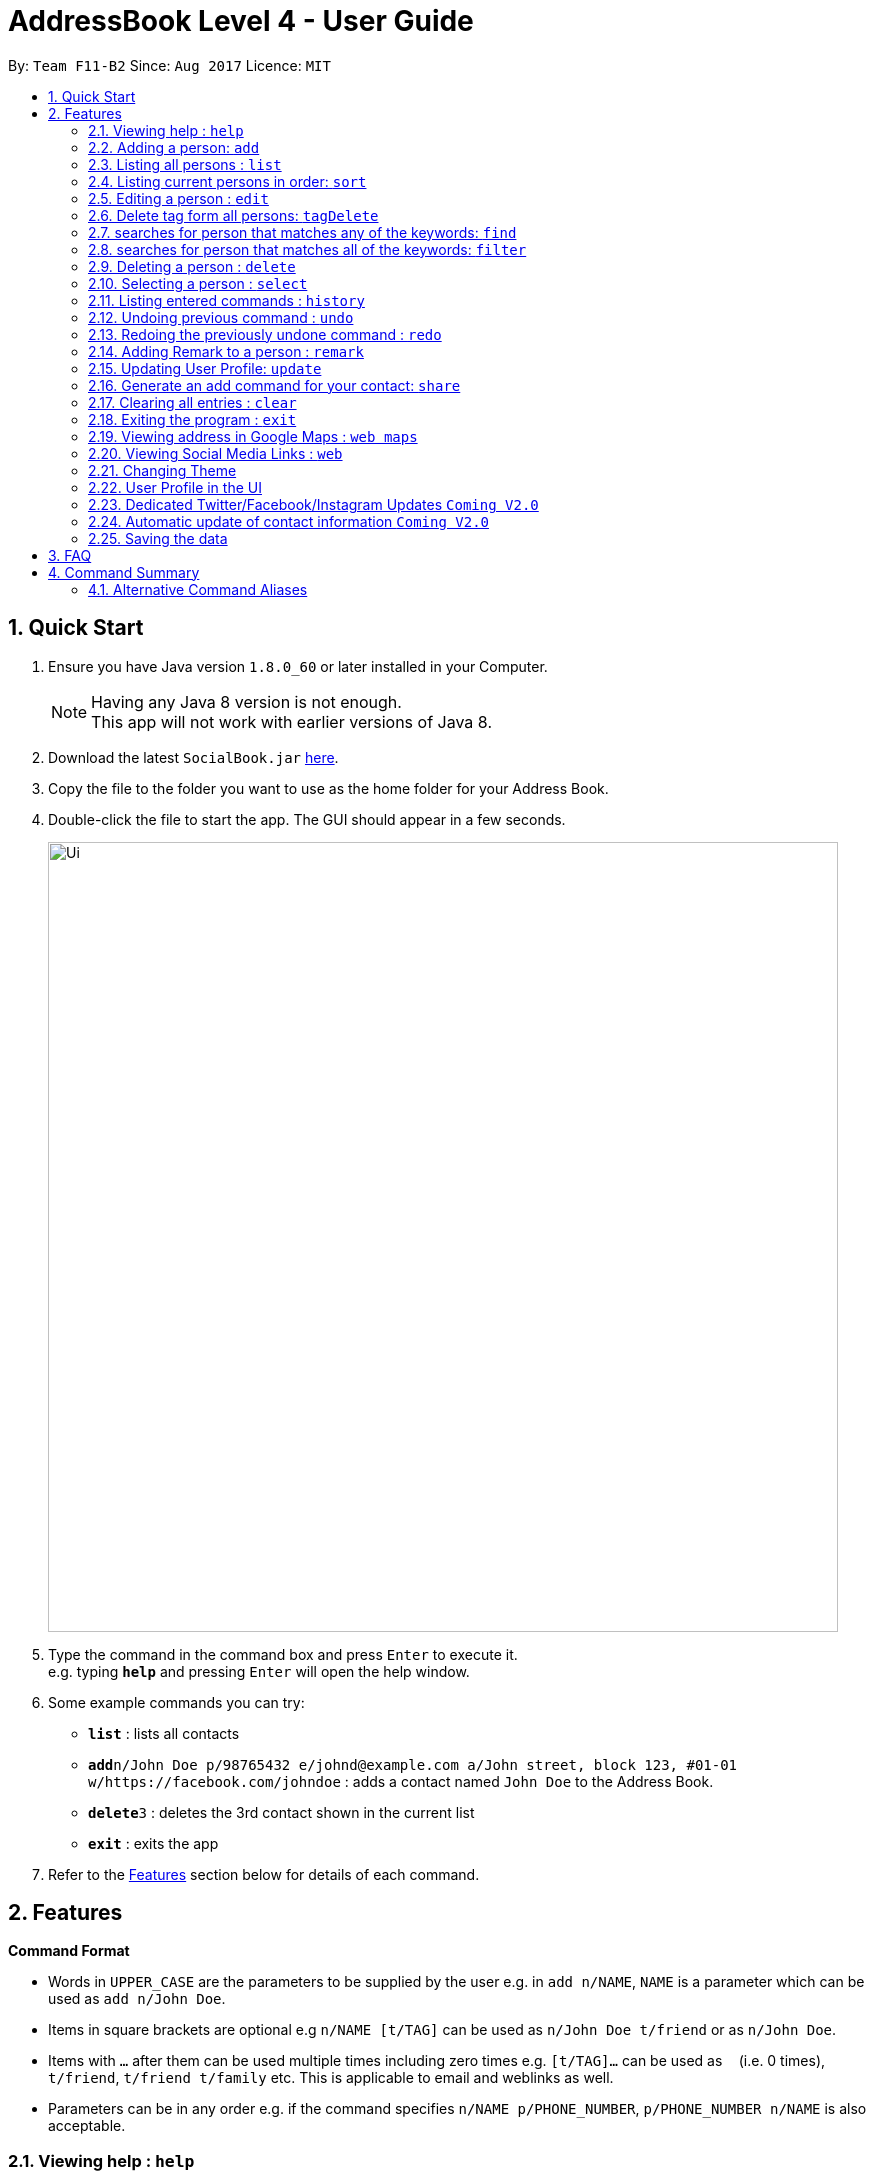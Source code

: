 = AddressBook Level 4 - User Guide
:toc:
:toc-title:
:toc-placement: preamble
:sectnums:
:imagesDir: images
:stylesDir: stylesheets
:experimental:
ifdef::env-github[]
:tip-caption: :bulb:
:note-caption: :information_source:
endif::[]
:repoURL: https://github.com/CS2103AUG2017-F11-B2/main

By: `Team F11-B2`      Since: `Aug 2017`      Licence: `MIT`

== Quick Start

.  Ensure you have Java version `1.8.0_60` or later installed in your Computer.
+
[NOTE]
Having any Java 8 version is not enough. +
This app will not work with earlier versions of Java 8.
+
.  Download the latest `SocialBook.jar` link:{repoURL}/releases[here].
.  Copy the file to the folder you want to use as the home folder for your Address Book.
.  Double-click the file to start the app. The GUI should appear in a few seconds.
+
image::Ui.png[width="790"]
+
.  Type the command in the command box and press kbd:[Enter] to execute it. +
e.g. typing *`help`* and pressing kbd:[Enter] will open the help window.
.  Some example commands you can try:

* *`list`* : lists all contacts
* **`add`**`n/John Doe p/98765432 e/johnd@example.com a/John street, block 123, #01-01 w/https://facebook.com/johndoe` : adds a contact named `John Doe` to the Address Book.
* **`delete`**`3` : deletes the 3rd contact shown in the current list
* *`exit`* : exits the app

.  Refer to the link:#features[Features] section below for details of each command.

== Features

====
*Command Format*

* Words in `UPPER_CASE` are the parameters to be supplied by the user e.g. in `add n/NAME`, `NAME` is a parameter which can be used as `add n/John Doe`.
* Items in square brackets are optional e.g `n/NAME [t/TAG]` can be used as `n/John Doe t/friend` or as `n/John Doe`.
* Items with `…`​ after them can be used multiple times including zero times e.g. `[t/TAG]...` can be used as `{nbsp}` (i.e. 0 times), `t/friend`, `t/friend t/family` etc.
This is applicable to email and weblinks as well.
* Parameters can be in any order e.g. if the command specifies `n/NAME p/PHONE_NUMBER`, `p/PHONE_NUMBER n/NAME` is also acceptable.
====

=== Viewing help : `help`

Format: `help`

// tag::add[]
=== Adding a person: `add`

Adds a person to the address book +
Format: `add n/NAME p/PHONE_NUMBER e/EMAIL... a/ADDRESS [t/TAG] [w/WebLink]...`

[TIP]
A person can have any number of tags, email and weblinks (including 0)
email, phone number, address, tags and weblinks are optional when adding a new contact

Examples:

* `add n/John Doe p/98765432 e/johnd@example.com a/John street, block 123, #01-01`
* `add n/Betsy Crowe t/friend e/betsycrowe@example.com e/betsy@workemail.com a/Newgate Prison p/1234567 t/criminal w/https://www.facebook.com/betsy`
* `add n/LeBron James
// end::add[]

=== Listing all persons : `list`

Shows a list of all persons in the address book, in the last sorted order. +
Format: `list`

// tag::sort[]
=== Listing current persons in order: `sort`

Sorts the entire list of persons in the addressbook by the indicated format. Maintains
the list of persons displayed, but sorted by the indicated format as well.
+ If no argument is indicated, sorts by default (currently name).
+ Available FILTERTYPES: 'name', 'email', 'phone', 'address', 'default'
+ Aliases for each FILTERTYPE: 'n', 'e', 'p', 'a'
+ Format: `sort FILTERTYPE`

Examples:

* 'sort name'
* 'sort n'

Proposed further enhancements: Sort by tag, weblinks
Sort in ascending or descending order.
Push nil entries to the back of the list.
// end::sort[]

=== Editing a person : `edit`

Edits an existing person in the address book. +
Format: `edit INDEX [n/NAME] [p/PHONE] [e/EMAIL]... [a/ADDRESS] [+t/TAG] [-t/TAG] or [clearTag/]... [w/WEBLINK]...`

****
* Edits the person at the specified `INDEX`. The index refers to the index number shown in the last person listing. The index *must be a positive integer* 1, 2, 3, ...
* At least one of the optional fields must be provided.
* Existing values will be updated to the input values.
* When editing tags, emails or weblinks, the existing values of each component of the person will be removed i.e adding of these components is not cumulative.
* You can remove all the person's tags by typing `clearTag/` without specifying any tags after it. Similarly, you can use `e/` and `w/` for emails and weblinks respectively.
****

Examples:

* `edit 1 p/91234567 e/johndoe@example.com` +
Edits the phone number and email address of the 1st person to be `91234567` and `johndoe@example.com` respectively.
* `edit 2 n/Betsy Crower clearTag/` +
Edits the name of the 2nd person to be `Betsy Crower` and clears all existing tags.
For more about editing tags, read `Edit Individual Tag` below.

// tag::editIndividualTag[]
==== Edit individual Tag

Use `+t/` or `-t/` in edit command to add or remove tag to specific person with corresponding index.
Use `cleartag/` to clear all existing tags under the person.

Examples:
*`edit 1 +t/happy` adds a `happy` tag to the 1st person with his/her existing tags.
*`edit 1 -/sad` removes the `sad` tag from the list of tags tagged to the 1st person.
*`edit 1 clearTag/` clears all the tags under the 1st person.
// end::editIndividualTag[]

// tag::tagDelete[]
=== Delete tag form all persons: `tagDelete`

Deletes a tag inputted by the user from all existing person in the address book. +
Format: `tagDelete [tag name]`

****
* the matching of tag is case sensitive.
* Tags that matches the tag inputted by the user will be deleted.
* only the tag set attached to each person will be searched.
****

Examples:

* `tagDelete friends` +
the tag friends will be deleted from any person in the addressbook that has this tag.
* `tagDelete noSuchTag` +
Nothing will happen if no such tag is present in any person in the address book

// end::tagDelete[]

// tag::find[]
=== searches for person that matches any of the keywords: `find`

Finds persons whose attributes contain any of the given keywords. +
Format: `find KEYWORD [MORE_KEYWORDS]`

****
* The search is case insensitive. e.g `hans` will match `Hans`, `878787` will match `8787879`
* The order of the keywords does not matter. e.g. `Hans Bo` will match `Bo Hans`
* Everything will be searched. (Name, phone, email, address, tag & webLinks)
* Sub words will be matched e.g. `Han` will not match `Hans`
* Persons matching at least one keyword will be returned (i.e. `OR` search). e.g. `Hans Bo` will return `Hans Gruber`, `Bo Yang`
****

Examples:

* `find John` +
Return `john` and `John Doe`
* `find Betsy Tim John` +
Return any person having names `Betsy`, `Tim`, or `John`

* `find John Clementi` +
returns any person that has either `John` as the name, or address is `Clementi`. Need not be both.
// end::find[]

// tag::filtercommand[]
=== searches for person that matches all of the keywords: `filter`

Finds persons whose name, phone, email, tags and address contain all of the given keywords. +
Format: `filter KEYWORD [MORE_KEYWORDS]`

****
* The search is case insensitive. e.g `friends` will match `FrIendS`
* The order of the keywords does not matter. e.g. `Amy Friends owesmoney` will match ` amy owesmoney friends`
* Persons with attributes(namely name, phone, email, tags and address) matching all of the keywrods will be returned . e.g. `friends owesmoney, Hans` will return any person with name `Hans` that also `owesMoney`.
****

Examples:

* `filter friends Clementi` +
Returns a person with address at `Clementi` and with a tags `[friends]`.
* `filter John, facebook +
Returns any person having name `John`, with a webLink that contains `facebook`.
// end::filtercommand[]

=== Deleting a person : `delete`

Deletes the specified person from the address book. +
Format: `delete INDEX`

****
* Deletes the person at the specified `INDEX`.
* The index refers to the index number shown in the most recent listing.
* The index *must be a positive integer* 1, 2, 3, ...
****

Examples:

* `list` +
`delete 2` +
Deletes the 2nd person in the address book.
* `find Betsy` +
`delete 1` +
Deletes the 1st person in the results of the `find` command.

=== Selecting a person : `select`

Selects the person identified by the index number used in the last person listing. +
Format: `select INDEX`

****
* Selects the person and loads the Google search page the person at the specified `INDEX`.
* The index refers to the index number shown in the most recent listing.
* The index *must be a positive integer* `1, 2, 3, ...`
****

Examples:

* `list` +
`select 2` +
Selects the 2nd person in the address book.
* `find Betsy` +
`select 1` +
Selects the 1st person in the results of the `find` command.

=== Listing entered commands : `history`

Lists all the commands that you have entered in reverse chronological order. +
Format: `history`

[NOTE]
====
Pressing the kbd:[&uarr;] and kbd:[&darr;] arrows will display the previous and next input respectively in the command box.
====

// tag::undoredo[]
=== Undoing previous command : `undo`

Restores the address book to the state before the previous _undoable_ command was executed. +
Format: `undo`

[NOTE]
====
Undoable commands: those commands that modify the address book's content (`add`, `delete`, `edit` and `clear`).
====

Examples:

* `delete 1` +
`list` +
`undo` (reverses the `delete 1` command) +

* `select 1` +
`list` +
`undo` +
The `undo` command fails as there are no undoable commands executed previously.

* `delete 1` +
`clear` +
`undo` (reverses the `clear` command) +
`undo` (reverses the `delete 1` command) +

=== Redoing the previously undone command : `redo`

Reverses the most recent `undo` command. +
Format: `redo`

Examples:

* `delete 1` +
`undo` (reverses the `delete 1` command) +
`redo` (reapplies the `delete 1` command) +

* `delete 1` +
`redo` +
The `redo` command fails as there are no `undo` commands executed previously.

* `delete 1` +
`clear` +
`undo` (reverses the `clear` command) +
`undo` (reverses the `delete 1` command) +
`redo` (reapplies the `delete 1` command) +
`redo` (reapplies the `clear` command) +
// end::undoredo[]

// tag::remark[]
=== Adding Remark to a person : `remark`

Adds a remark to a person. +
Format: 'remark INDEX [r/REMARK]'

Examples:

* `list` +
`remark 1 r/Eats a lot` +
Adds a 'remark' to the 1st person in the list. +

A new remark added to the same person will overwrite the previous remark.
// end::remark[]

// tag::updateUserPerson[]
=== Updating User Profile: `update`

Edits the User Profile contact card similar to edit command, but does not take in any index parameter. +
Only the name, email, address and phone number of the User Person can be updated. +
The user profile is stored in data/userProfile.xml by default. +

Format: 'update [n/Name] [p/Phone] [e/Email]... [a/Address]'

Examples:

* `update n/Drake p/93236353` +
Updates the name and phone number of the User Person, saved to userProfile.xml. +

Any new information added will overwrite previous data.

The User Profile can also be edited via the User Interface by clicking on "File" -> "User Profile".
More information
// end::updateUserPerson[]

// tag::shareCommand[]
=== Generate an add command for your contact: `share`

Generates an add command for the User Person in the AddressBook. The User Person is modified via the `update`
command or via the User Profile Window (Press F2 in the main window). +

The generated add command is displayed on the result display, as well as copied to your clipboard automatically. +

image::ShareCommand.png[width="370" height="105"]

Format: 'share'

Proposed enhancements: Allow share to take in parameters to share a particular contact from the addressbook so that
it works for all contacts and not just the userPerson.
// end::shareCommand[]

=== Clearing all entries : `clear`

Clears all entries from the address book. +
Format: `clear`

=== Exiting the program : `exit`

Exits the program. +
Format: `exit`

// tag::viewAddress[]
=== Viewing address in Google Maps : `web maps`

Changes the internal browser to the maps view of the address of a selected contact.
Format `web facebook||instagram||personal||maps`

[NOTE]
====
Contact must be selected before selecting the buttons.

====
// end::viewAddress[]

// tag::viewSocialMedia[]
=== Viewing Social Media Links : `web`

Changes the internal browser to the maps view of the address of a selected contact.
Format `web facebook||instagram||twitter||personal`

[NOTE]
====
Contact must be selected before selecting the buttons.

====
// end::viewSocialMedia[]

// tag::changeTheme[]
=== Changing Theme

Allows the user to switch between 1-dark, 2-darker, 3-light and 4-lighter theme.
Format: `changeToTheme Index`

Example:
*`changeToTheme 2`
The socialbook should change to a darker theme.

****
* The index refers to the corresponding number of the theme as shown above.
* The valid index includes 1, 2, 3, 4
****
// end::changeTheme[]

// tag::userProfileUI[]
=== User Profile in the UI

The User Profile Window can be accessed by clicking on "File" -> "User Profile". Pressing "F2" will also bring up the User
 Profile window. +

image::UserProfileMenuItem.png[width="208" height="315"]

You can edit the User Profile directly from here. Changes, if any, are only saved when the "OK" button is clicked. +
Invalid values will not be accepted, and changes will not be saved. For multiple emails, add emails with a comma followed
by a space, then the next email address.

Pressing "Enter" has the same action as clicking the "Ok" button. +
Pressing "Escape" has the same action as clicking the "Cancel" button. +

Note: If you experience issues with opening up the User Profile Window, delete the UserProfile.xml file in your data folder
,then try again. A new User Profile will be created.
// end::userProfileUI[]

// tag::futureUpdates[]
=== Dedicated Twitter/Facebook/Instagram Updates `Coming V2.0`

The dedicated social media status updates would be added in `V2.0` as part of SocialBook's focus on the User's need to be informed of any latest updates.

As it is currently tough to keep track of each and every update on all the possible social media platforms, only the very latest few updates would be included from all the social media links in this window.

This window will take up a small amount of space on the right of the current browser window in SocialBook, and display the updates in a chronological order.

=== Automatic update of contact information `Coming V2.0`

The User will be able to expect SocialBook to update the Contact information as they are updated on various Social Media platforms, mainly Facebook.

Each time the User loads the information of the current contact, the User will be prompted of updates available to the User's contact should they be different on the Social Media Platform.

The User will then be given the option to update the fields available.

// end::futureUpdates[]

=== Saving the data

Address book data and user profile data are saved in the hard disk automatically after any command that changes the data. +
There is no need to save manually.

== FAQ

*Q*: How do I transfer my data to another Computer? +
*A*: Install the app in the other computer and overwrite the empty data file it creates with the file that contains the data of your previous Address Book folder. +

== Command Summary

* *Add* `add n/NAME [p/PHONE_NUMBER] [e/EMAIL]... [a/ADDRESS] [t/TAG]... [w/WEBLINK]...` +
e.g. `add n/James Ho p/22224444 e/jamesho@example.com a/123, Clementi Rd, 1234665 t/friend t/colleague w/google.com`
* *Clear* : `clear`
* *Delete* : `delete INDEX` +
e.g. `delete 3`
* *tagDelete* : `tagDelete TAG` +
e.g. `tagDelete friend`
* *Edit* : `edit INDEX [n/NAME] [p/PHONE_NUMBER] [e/EMAIL] [a/ADDRESS] [+t/TAG] [-t/TAG]...` +
e.g. `edit 2 n/James Lee e/jameslee@example.com +t/friend`
* *Find* : `find KEYWORD [MORE_KEYWORDS]` +
e.g. `find James 123`
* *Filter* : `find KEYWORD [MORE_KEYWORDS]` +
e.g. `Filter James 123`
* *List* : `list`
* *Sort* : `sort phone`
* *Help* : `help`
* *Select* : `select INDEX` +
e.g.`select 2`
* *History* : `history`
* *Undo* : `undo`
* *Update* : `update`
e.g `update n/James Leong p/92334311 e/james@gmail.com w/https://www.facebook.com/james`
* *Share* : `share`
* *Redo* : `redo`
* *Remark* : `remark INDEX r/REMARK`
e.g `remark 1 r/Eats a lot`
* *Web* : `web [facebook||instagram||personal||maps||search]`
e.g `web facebook`
* *Change Theme* : `changeToTheme [1, 2, 3, 4]`

// tag::commandaliases[]
=== Alternative Command Aliases

* *Add* `add` or `a`
* *Clear* : `clear` or `c`
* *Delete* : `delete` or `d`
* *Edit* : `edit` or `e`
* *Find* : `find` or `f`
* *Filter* : `filter` or `ft`
* *List* : `list` or `l`
* *Help* : `help` or `h`
* *Select* : `select` or `se`
* *Sort* : `sort` or `s`
* *History* : `history` or `his`
* *Undo* : `undo` or `u`
* *Update* : `update` or `up`
* *Share* : `share` or `sh`
* *Redo* : `redo` or `r`
* *Remark* : `remark` or `rm`
* *Web* : `web` or `w`
* *ChangeTheme*: `changeToTheme` or `ct`

// end::commandaliases[]
